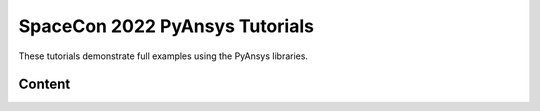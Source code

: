 SpaceCon 2022 PyAnsys Tutorials
===============================

These tutorials demonstrate full examples using the PyAnsys libraries.



Content
-------
